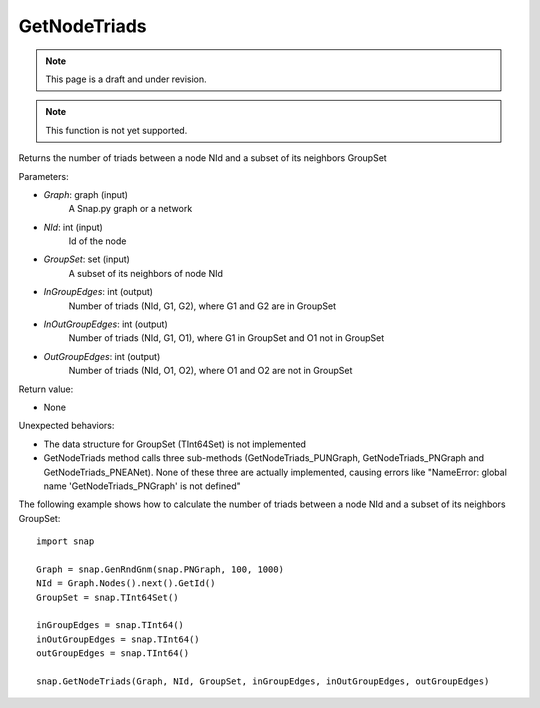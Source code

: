 GetNodeTriads
'''''''''''''
.. note::

    This page is a draft and under revision.


.. function:: GetNodeTriads(Graph, NId, GroupSet, InGroupEdges, InOutGroupEdges, OutGroupEdges)

.. note::

    This function is not yet supported.

Returns the number of triads between a node NId and a subset of its neighbors GroupSet

Parameters:

- *Graph*: graph (input)
    A Snap.py graph or a network

- *NId*: int (input)
    Id of the node

- *GroupSet*: set (input)
    A subset of its neighbors of node NId

- *InGroupEdges*: int (output)
    Number of triads (NId, G1, G2), where G1 and G2 are in GroupSet

- *InOutGroupEdges*: int (output)
    Number of triads (NId, G1, O1), where G1 in GroupSet and O1 not in GroupSet

- *OutGroupEdges*: int (output)
    Number of triads (NId, O1, O2), where O1 and O2 are not in GroupSet

Return value:

- None

Unexpected behaviors:

- The data structure for GroupSet (TInt64Set) is not implemented

- GetNodeTriads method calls three sub-methods (GetNodeTriads_PUNGraph, GetNodeTriads_PNGraph and GetNodeTriads_PNEANet). None of these three are actually implemented, causing errors like "NameError: global name 'GetNodeTriads_PNGraph' is not defined"

The following example shows how to calculate the number of triads between a node NId and a subset of its neighbors GroupSet::

    import snap

    Graph = snap.GenRndGnm(snap.PNGraph, 100, 1000)
    NId = Graph.Nodes().next().GetId()
    GroupSet = snap.TInt64Set()
    
    inGroupEdges = snap.TInt64()
    inOutGroupEdges = snap.TInt64()
    outGroupEdges = snap.TInt64()
    
    snap.GetNodeTriads(Graph, NId, GroupSet, inGroupEdges, inOutGroupEdges, outGroupEdges)
